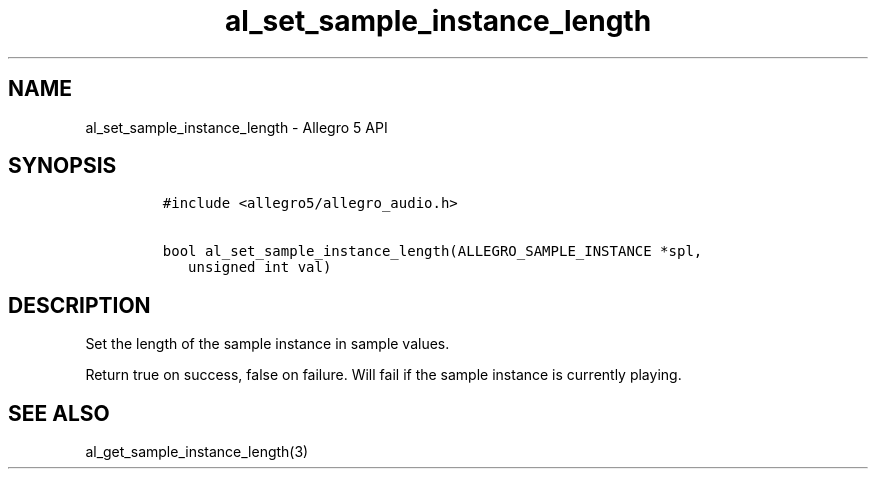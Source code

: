 .TH "al_set_sample_instance_length" "3" "" "Allegro reference manual" ""
.SH NAME
.PP
al_set_sample_instance_length \- Allegro 5 API
.SH SYNOPSIS
.IP
.nf
\f[C]
#include\ <allegro5/allegro_audio.h>

bool\ al_set_sample_instance_length(ALLEGRO_SAMPLE_INSTANCE\ *spl,
\ \ \ unsigned\ int\ val)
\f[]
.fi
.SH DESCRIPTION
.PP
Set the length of the sample instance in sample values.
.PP
Return true on success, false on failure.
Will fail if the sample instance is currently playing.
.SH SEE ALSO
.PP
al_get_sample_instance_length(3)
